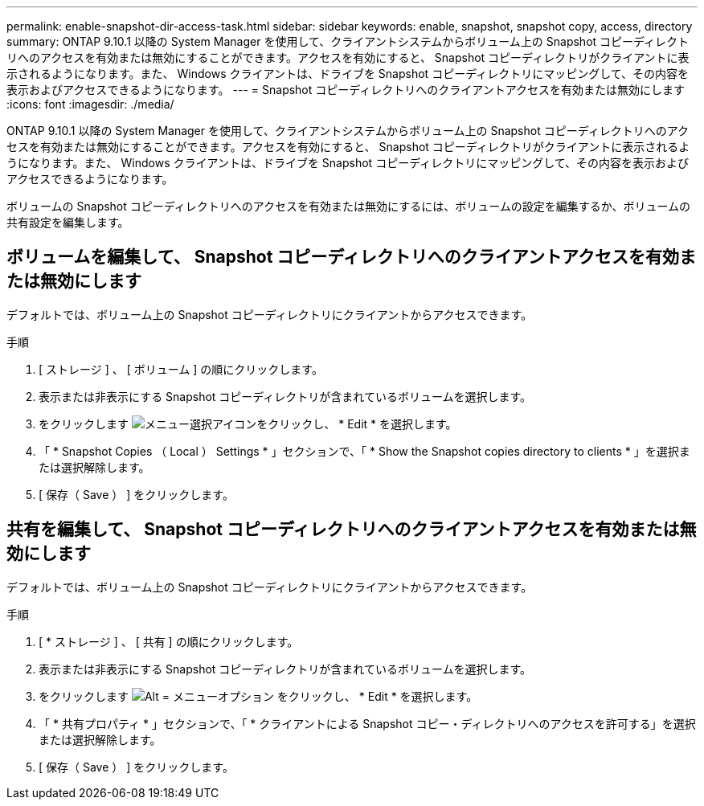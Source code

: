 ---
permalink: enable-snapshot-dir-access-task.html 
sidebar: sidebar 
keywords: enable, snapshot, snapshot copy, access, directory 
summary: ONTAP 9.10.1 以降の System Manager を使用して、クライアントシステムからボリューム上の Snapshot コピーディレクトリへのアクセスを有効または無効にすることができます。アクセスを有効にすると、 Snapshot コピーディレクトリがクライアントに表示されるようになります。また、 Windows クライアントは、ドライブを Snapshot コピーディレクトリにマッピングして、その内容を表示およびアクセスできるようになります。 
---
= Snapshot コピーディレクトリへのクライアントアクセスを有効または無効にします
:icons: font
:imagesdir: ./media/


[role="lead"]
ONTAP 9.10.1 以降の System Manager を使用して、クライアントシステムからボリューム上の Snapshot コピーディレクトリへのアクセスを有効または無効にすることができます。アクセスを有効にすると、 Snapshot コピーディレクトリがクライアントに表示されるようになります。また、 Windows クライアントは、ドライブを Snapshot コピーディレクトリにマッピングして、その内容を表示およびアクセスできるようになります。

ボリュームの Snapshot コピーディレクトリへのアクセスを有効または無効にするには、ボリュームの設定を編集するか、ボリュームの共有設定を編集します。



== ボリュームを編集して、 Snapshot コピーディレクトリへのクライアントアクセスを有効または無効にします

デフォルトでは、ボリューム上の Snapshot コピーディレクトリにクライアントからアクセスできます。

.手順
. [ ストレージ ] 、 [ ボリューム ] の順にクリックします。
. 表示または非表示にする Snapshot コピーディレクトリが含まれているボリュームを選択します。
. をクリックします image:icon_kabob.gif["メニュー選択アイコン"]をクリックし、 * Edit * を選択します。
. 「 * Snapshot Copies （ Local ） Settings * 」セクションで、「 * Show the Snapshot copies directory to clients * 」を選択または選択解除します。
. [ 保存（ Save ） ] をクリックします。




== 共有を編集して、 Snapshot コピーディレクトリへのクライアントアクセスを有効または無効にします

デフォルトでは、ボリューム上の Snapshot コピーディレクトリにクライアントからアクセスできます。

.手順
. [ * ストレージ ] 、 [ 共有 ] の順にクリックします。
. 表示または非表示にする Snapshot コピーディレクトリが含まれているボリュームを選択します。
. をクリックします image:icon_kabob.gif["Alt = メニューオプション"] をクリックし、 * Edit * を選択します。
. 「 * 共有プロパティ * 」セクションで、「 * クライアントによる Snapshot コピー・ディレクトリへのアクセスを許可する」を選択または選択解除します。
. [ 保存（ Save ） ] をクリックします。

